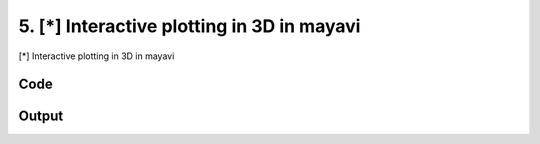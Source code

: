 
5. [*] Interactive plotting in 3D in mayavi
===========================================


[*] Interactive plotting in 3D in mayavi

.. todo::

    This!

Code
~~~~

.. code-block:: python

	
	
	
	
	
	








Output
~~~~~~

.. code-block:: bash

    	




